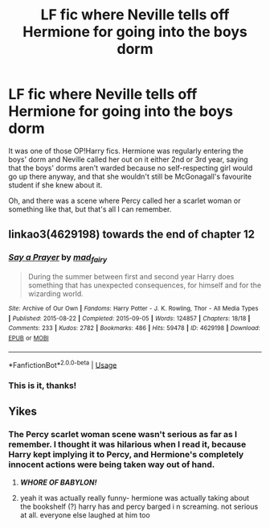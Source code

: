 #+TITLE: LF fic where Neville tells off Hermione for going into the boys dorm

* LF fic where Neville tells off Hermione for going into the boys dorm
:PROPERTIES:
:Author: YOB1997
:Score: 34
:DateUnix: 1596059493.0
:DateShort: 2020-Jul-30
:FlairText: What's That Fic?
:END:
It was one of those OP!Harry fics. Hermione was regularly entering the boys' dorm and Neville called her out on it either 2nd or 3rd year, saying that the boys' dorms aren't warded because no self-respecting girl would go up there anyway, and that she wouldn't still be McGonagall's favourite student if she knew about it.

Oh, and there was a scene where Percy called her a scarlet woman or something like that, but that's all I can remember.


** linkao3(4629198) towards the end of chapter 12
:PROPERTIES:
:Author: brockothrow
:Score: 9
:DateUnix: 1596062993.0
:DateShort: 2020-Jul-30
:END:

*** [[https://archiveofourown.org/works/4629198][*/Say a Prayer/*]] by [[https://www.archiveofourown.org/users/mad_fairy/pseuds/mad_fairy][/mad_fairy/]]

#+begin_quote
  During the summer between first and second year Harry does something that has unexpected consequences, for himself and for the wizarding world.
#+end_quote

^{/Site/:} ^{Archive} ^{of} ^{Our} ^{Own} ^{*|*} ^{/Fandoms/:} ^{Harry} ^{Potter} ^{-} ^{J.} ^{K.} ^{Rowling,} ^{Thor} ^{-} ^{All} ^{Media} ^{Types} ^{*|*} ^{/Published/:} ^{2015-08-22} ^{*|*} ^{/Completed/:} ^{2015-09-05} ^{*|*} ^{/Words/:} ^{124857} ^{*|*} ^{/Chapters/:} ^{18/18} ^{*|*} ^{/Comments/:} ^{233} ^{*|*} ^{/Kudos/:} ^{2782} ^{*|*} ^{/Bookmarks/:} ^{486} ^{*|*} ^{/Hits/:} ^{59478} ^{*|*} ^{/ID/:} ^{4629198} ^{*|*} ^{/Download/:} ^{[[https://archiveofourown.org/downloads/4629198/Say%20a%20Prayer.epub?updated_at=1591306876][EPUB]]} ^{or} ^{[[https://archiveofourown.org/downloads/4629198/Say%20a%20Prayer.mobi?updated_at=1591306876][MOBI]]}

--------------

*FanfictionBot*^{2.0.0-beta} | [[https://github.com/tusing/reddit-ffn-bot/wiki/Usage][Usage]]
:PROPERTIES:
:Author: FanfictionBot
:Score: 3
:DateUnix: 1596063019.0
:DateShort: 2020-Jul-30
:END:


*** This is it, thanks!
:PROPERTIES:
:Author: YOB1997
:Score: 2
:DateUnix: 1596063726.0
:DateShort: 2020-Jul-30
:END:


** Yikes
:PROPERTIES:
:Author: midasgoldentouch
:Score: 14
:DateUnix: 1596063697.0
:DateShort: 2020-Jul-30
:END:

*** The Percy scarlet woman scene wasn't serious as far as I remember. I thought it was hilarious when I read it, because Harry kept implying it to Percy, and Hermione's completely innocent actions were being taken way out of hand.
:PROPERTIES:
:Author: MachaiArcanum
:Score: 13
:DateUnix: 1596068414.0
:DateShort: 2020-Jul-30
:END:

**** */WHORE OF BABYLON!/*
:PROPERTIES:
:Author: MaverickKaiser
:Score: 22
:DateUnix: 1596080139.0
:DateShort: 2020-Jul-30
:END:


**** yeah it was actually really funny- hermione was actually taking about the bookshelf (?) harry has and percy barged i n screaming. not serious at all. everyone else laughed at him too
:PROPERTIES:
:Score: 1
:DateUnix: 1597008579.0
:DateShort: 2020-Aug-10
:END:
